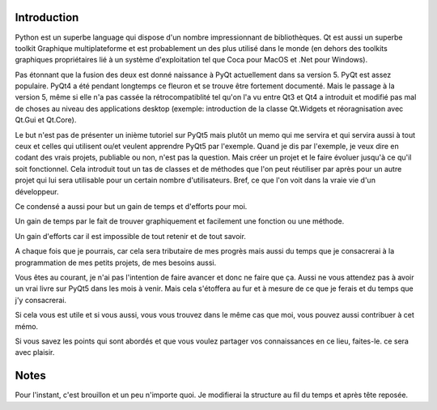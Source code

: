 Introduction
============

Python est un superbe language qui dispose d'un nombre impressionnant de bibliothèques.
Qt est aussi un superbe toolkit Graphique multiplateforme et est probablement 
un des plus utilisé dans le monde (en dehors des toolkits graphiques propriétaires
lié à un système d'exploitation tel que Coca pour MacOS et .Net pour Windows).

Pas étonnant que la fusion des deux est donné naissance à PyQt actuellement 
dans sa version 5. PyQt est assez populaire.
PyQt4 a été pendant longtemps ce fleuron et se trouve être fortement documenté.
Mais le passage à la version 5, même si elle n'a pas cassée la rétrocompatiblité
tel qu'on l'a vu entre Qt3 et Qt4 a introduit et modifié pas mal de choses au niveau 
des applications desktop (exemple: introduction de la classe Qt.Widgets et
réoragnisation avec Qt.Gui et Qt.Core).

Le but n'est pas de présenter un inième tutoriel sur PyQt5 mais plutôt un
memo qui me servira et qui servira aussi à tout ceux et celles qui utilisent
ou/et veulent apprendre PyQt5 par l'exemple. 
Quand je dis par l'exemple, je veux dire en codant des vrais projets, publiable
ou non, n'est pas la question. Mais créer un projet et le faire évoluer jusqu'à
ce qu'il soit fonctionnel. Cela introduit tout un tas de classes et de méthodes
que l'on peut réutiliser par après pour un autre projet qui lui sera utilisable
pour un certain nombre d'utilisateurs.
Bref, ce que l'on voit dans la vraie vie d'un développeur.


Ce condensé a aussi pour but un gain de temps et d'efforts pour moi.

Un gain de temps par le fait de trouver graphiquement et facilement une fonction
ou une méthode.

Un gain d'efforts car il est impossible de tout retenir et de tout savoir.

A chaque fois que je pourrais, car cela sera tributaire de mes progrès mais
aussi du temps que je consacrerai à la programmation de mes petits projets,
de mes besoins aussi.


Vous êtes au courant, je n'ai pas l'intention de faire avancer et donc ne faire
que ça. Aussi ne vous attendez pas à avoir un vrai livre sur PyQt5 dans les
mois à venir. Mais cela s'étoffera au fur et à mesure de ce que je ferais
et du temps que j'y consacrerai.

Si cela vous est utile et si vous aussi, vous vous trouvez dans le même cas
que moi, vous pouvez aussi contribuer à cet mémo.

Si vous savez les points qui sont abordés et que vous voulez partager vos 
connaissances en ce lieu, faites-le. ce sera avec plaisir.

Notes
=====

Pour l'instant, c'est brouillon et un peu n'importe quoi. Je modifierai
la structure au fil du temps et après tête reposée.
